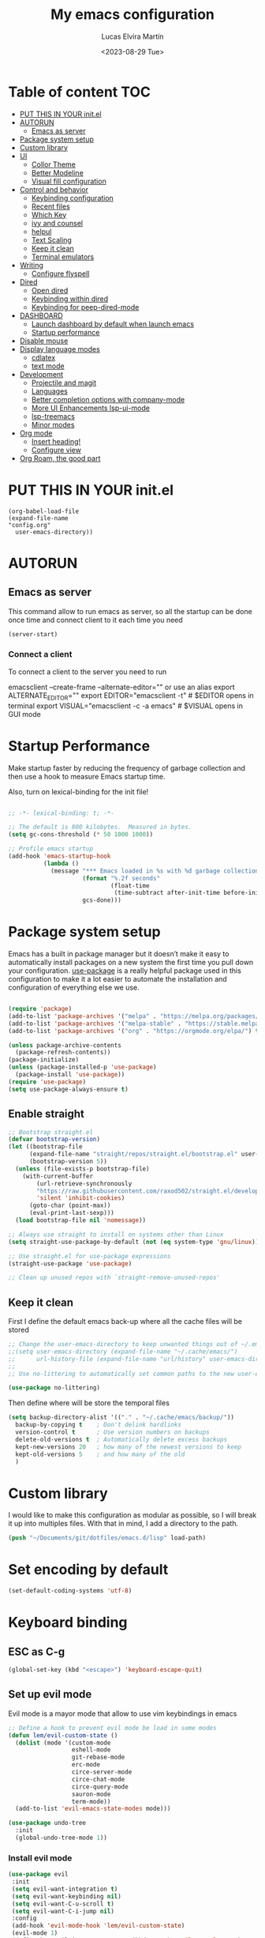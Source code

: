 #+TITLE: My emacs configuration
#+DATE:  <2023-08-29 Tue>
#+AUTHOR:  Lucas Elvira Martín
* Table of content  :TOC:
- [[#put-this-in-your-initel][PUT THIS IN YOUR init.el]]
- [[#autorun][AUTORUN]]
  - [[#emacs-as-server][Emacs as server]]
- [[#package-system-setup][Package system setup]]
- [[#custom-library][Custom library]]
- [[#ui][UI]]
  - [[#collor-theme][Collor Theme]]
  - [[#better-modeline][Better Modeline]]
  - [[#visual-fill-configuration][Visual fill configuration]]
- [[#control-and-behavior][Control and behavior]]
  - [[#keybinding-configuration][Keybinding configuration]]
  - [[#recent-files][Recent files]]
  - [[#which-key][Which Key]]
  - [[#ivy-and-counsel][ivy and counsel]]
  - [[#helpul][helpul]]
  - [[#text-scaling][Text Scaling]]
  - [[#keep-it-clean][Keep it clean]]
  - [[#terminal-emulators][Terminal emulators]]
-  [[#writing][Writing]]
  - [[#configure-flyspell][Configure flyspell]]
- [[#dired][Dired]]
  - [[#open-dired][Open dired]]
  - [[#keybinding-within-dired][Keybinding within dired]]
  - [[#keybinding-for-peep-dired-mode][Keybinding for peep-dired-mode]]
- [[#dashboard][DASHBOARD]]
  - [[#launch-dashboard-by-default-when-launch-emacs][Launch dashboard by default when launch emacs]]
  - [[#startup-performance][Startup performance]]
- [[#disable-mouse][Disable mouse]]
- [[#display-language-modes][Display language modes]]
  - [[#cdlatex][cdlatex]]
  - [[#text-mode][text mode]]
- [[#development][Development]]
  - [[#projectile-and-magit][Projectile and magit]]
  - [[#languages][Languages]]
  -  [[#better-completion-options-with-company-mode][Better completion options with company-mode]]
  - [[#more-ui-enhancements-lsp-ui-mode][More UI Enhancements lsp-ui-mode]]
  - [[#lsp-treemacs][lsp-treemacs]]
  - [[#minor-modes][Minor modes]]
- [[#org-mode][Org mode]]
  - [[#insert-heading][Insert heading!]]
  - [[#configure-view][Configure view]]
- [[#org-roam-the-good-part][Org Roam, the good part]]
  
* PUT THIS IN YOUR init.el

#+begin_example
(org-babel-load-file
(expand-file-name
"config.org"
  user-emacs-directory))
#+end_example

* AUTORUN
** Emacs as server

This command allow to run emacs as server, so all the startup can be done once
time and connect client to it each time you need
#+begin_src emacs-lisp :tangle no
  (server-start)
#+end_src
*** Connect a client
To connect a client to the server you need to run

#+begin_example shell
emacsclient --create-frame --alternate-editor=""
 or use an alias
export ALTERNATE_EDITOR=""
export EDITOR="emacsclient -t"                  # $EDITOR opens in terminal
export VISUAL="emacsclient -c -a emacs"         # $VISUAL opens in GUI mode
#+end_example


* Startup Performance
Make startup faster by reducing the frequency of garbage collection and then use
a hook to measure Emacs startup time.

Also, turn on lexical-binding for the init file!
#+begin_src emacs-lisp 

;; -*- lexical-binding: t; -*-

;; The default is 800 kilobytes.  Measured in bytes.
(setq gc-cons-threshold (* 50 1000 1000))

;; Profile emacs startup
(add-hook 'emacs-startup-hook
          (lambda ()
            (message "*** Emacs loaded in %s with %d garbage collections."
                     (format "%.2f seconds"
                             (float-time
                              (time-subtract after-init-time before-init-time)))
                     gcs-done)))
#+end_src

* Package system setup

Emacs has a built in package manager but it doesn’t make it easy to automatically install packages
on a new system the first time you pull down your configuration. [[https:github.com/jwiegley/use-package][use-package]] is a really helpful
package used in this configuration to make it a lot easier to automate the installation and
configuration of everything else we use.
#+begin_src emacs-lisp

(require 'package)
(add-to-list 'package-archives '("melpa" . "https://melpa.org/packages/") t)
(add-to-list 'package-archives '("melpa-stable" . "https://stable.melpa.org/packages/") t)
(add-to-list 'package-archives '("org" . "https://orgmode.org/elpa/") t)

(unless package-archive-contents
  (package-refresh-contents))
(package-initialize)
(unless (package-installed-p 'use-package)
  (package-install 'use-package))
(require 'use-package)
(setq use-package-always-ensure t)
#+end_src

** Enable straight

#+begin_src emacs-lisp 
;; Bootstrap straight.el
(defvar bootstrap-version)
(let ((bootstrap-file
      (expand-file-name "straight/repos/straight.el/bootstrap.el" user-emacs-directory))
      (bootstrap-version 5))
  (unless (file-exists-p bootstrap-file)
    (with-current-buffer
        (url-retrieve-synchronously
        "https://raw.githubusercontent.com/raxod502/straight.el/develop/install.el"
        'silent 'inhibit-cookies)
      (goto-char (point-max))
      (eval-print-last-sexp)))
  (load bootstrap-file nil 'nomessage))

;; Always use straight to install on systems other than Linux
(setq straight-use-package-by-default (not (eq system-type 'gnu/linux)))

;; Use straight.el for use-package expressions
(straight-use-package 'use-package)

;; Clean up unused repos with `straight-remove-unused-repos'
#+end_src

** Keep it clean
First I define the default emacs back-up where all the cache files will be
stored

#+begin_src emacs-lisp
;; Change the user-emacs-directory to keep unwanted things out of ~/.emacs.d
;;(setq user-emacs-directory (expand-file-name "~/.cache/emacs/")
;;      url-history-file (expand-file-name "url/history" user-emacs-directory))
;;
;; Use no-littering to automatically set common paths to the new user-emacs-directory

(use-package no-littering)
#+end_src

Then define where will be store the temporal files

#+begin_src emacs-lisp
(setq backup-directory-alist '(("." . "~/.cache/emacs/backup/"))
  backup-by-copying t    ; Don't delink hardlinks
  version-control t      ; Use version numbers on backups
  delete-old-versions t  ; Automatically delete excess backups
  kept-new-versions 20   ; how many of the newest versions to keep
  kept-old-versions 5    ; and how many of the old
  )
#+end_src


* Custom library

I would like to make this configuration as modular as possible, so I will break it up into multiples
files. With that in mind, I add a directory to the path.

#+begin_src emacs-lisp
(push "~/Documents/git/dotfiles/emacs.d/lisp" load-path)
#+end_src

* Set encoding by default
#+begin_src emacs-lisp
(set-default-coding-systems 'utf-8)
#+end_src



* Keyboard binding

** ESC as C-g

#+begin_src emacs-lisp
(global-set-key (kbd "<escape>") 'keyboard-escape-quit)
#+end_src

** Set up evil mode
Evil mode is a mayor mode that allow to use vim keybindings in emacs

#+begin_src emacs-lisp
;; Define a hook to prevent evil mode be load in some modes
(defun lem/evil-custom-state ()
  (dolist (mode '(custom-mode
                  eshell-mode
                  git-rebase-mode
                  erc-mode
                  circe-server-mode
                  circe-chat-mode
                  circe-query-mode
                  sauron-mode
                  term-mode))
  (add-to-list 'evil-emacs-state-modes mode)))

(use-package undo-tree
  :init
  (global-undo-tree-mode 1))
#+end_src

*** Install evil mode

#+begin_src emacs-lisp
(use-package evil
 :init
 (setq evil-want-integration t)
 (setq evil-want-keybinding nil)
 (setq evil-want-C-u-scroll t)
 (setq evil-want-C-i-jump nil)
 :config
 (add-hook 'evil-mode-hook 'lem/evil-custom-state)
 (evil-mode 1)
 (define-key evil-insert-state-map (kbd "C-g") 'evil-normal-state)
 (define-key evil-insert-state-map (kbd "C-h") 'evil-delete-backward-char-and-join)
 (evil-set-initial-state 'messages-buffer-mode 'normal)
 (evil-set-initial-state 'dashboard-mode 'normal)
 :bind (
 ; Disable arrows in insert mode and disable the mouse
   :map evil-insert-state-map
   ("<right>" . 'nope)
   ("<left>" . 'nope)
   ("<up>" . 'nope)
   ("<down>" . 'nope)
   ("<down-mouse-1>" . nil)
   ("<mouse-1>" . nil)
   ("<down-mouse-3>" . nil)
   ("<mouse-3>" . nil)
;   :map evil-normal-state-map
;   ("<down-mouse-1>" . nil)
;   ("<mouse-1>" . nil)
;   ("<down-mouse-3>" . nil)
;   ("<mouse-3>" . nil)
;   :map    evil-motion-state-map
;   ("<down-mouse-1>" . nil)
;   ("<mouse-1>" . nil)
;   ("<down-mouse-3>" . nil)
;   ("<mouse-3>" . nil)
   ))
#+end_src

*** Disable arrows keys

I don't like to use the arrows in insert mode, so I disable it. This has a
problem, because it disable the arrows also in terminal mode.

#+begin_src emacs-lisp
(defun rune/dont-arrow-me-bro ()
(interactive)
(message "Arrow keys are bad, you know?"))

;; Disable arrow keys in insert mode
(define-key evil-insert-state-map (kbd "<left>") 'rune/dont-arrow-me-bro)
(define-key evil-insert-state-map (kbd "<right>") 'rune/dont-arrow-me-bro)
(define-key evil-insert-state-map (kbd "<down>") 'rune/dont-arrow-me-bro)
(define-key evil-insert-state-map (kbd "<up>") 'rune/dont-arrow-me-bro)
#+end_src



*** Install evil-collection
Evil collection is a package that provide evil keybindings for a lot of modes

#+begin_src emacs-lisp
(use-package evil-collection
 :after evil
 :config
 (evil-collection-init))

(defun lem/evil-mode-number-hook ()
 (define-key evil-normal-state-map (kbd "C-a +") 'evil-numbers/inc-at-pt)
 (define-key evil-normal-state-map (kbd "C-a -") 'evil-numbers/dec-at-pt))

(use-package evil-numbers
   :after evil
   :hook 'lem/evil-mode-number-hook)



(use-package evil-surround
 :ensure t
 :config
(global-evil-surround-mode 1))

#+end_src

** Which Key

[[https://github.com/justbur/emacs-which-key][which-key]] is a useful UI panel that appears when you start pressing any key binding in Emacs to
offer you all possible completions for the prefix.  For example, if you press =C-c= (hold control
and press the letter =c=), a panel will appear at the bottom of the frame displaying all of the
bindings under that prefix and which command they run.  This is very useful for learning the
possible key bindings in the mode of your current buffer.

#+begin_src emacs-lisp
(use-package which-key
  :init (which-key-mode)
  :diminish which-key-mode
  :config
  (setq which-key-idle-delay 0.3))
#+end_src

** Keybinding configuration

This configuration uses [[https://evil.readthedocs.io/en/latest/index.html][evil-mode]] for a Vi-like modal editing experience.
[[https://github.com/noctuid/general.el][general.el]] is used for easy keybinding configuration that integrates well with
which-key.  [[https://github.com/emacs-evil/evil-collection][evil-collection]] is used to automatically configure various Emacs
modes with Vi-like keybindings for evil-mode.

  
#+begin_src emacs-lisp
(use-package general
  :config
  (general-evil-setup t)

  (general-create-definer lem/leader-key-def
    :keymaps '(normal insert visual emacs)
    :prefix "SPC"
    :global-prefix "C-SPC")

  (general-create-definer lem/ctrl-c-keys
    :prefix "C-c"))



#+end_src

* UI

This section configures basic UI settings that remove unneded elements to make Emacs look a lot more
minimal and modern.

** Reduce distraction

#+begin_src emacs-lisp
(setq inhibit-startup-message t)

  (scroll-bar-mode -1)        ; Disable visible scrollbar
  (tool-bar-mode -1)          ; Disable the toolbar
  (tooltip-mode -1)           ; Disable tooltips
  (set-fringe-mode 10)        ; Give some breathing room

  (menu-bar-mode -1)            ; Disable the menu bar

  ;; Set up the visible bell
  (setq visible-bell t)

#+end_src

Maximize window by default
#+begin_src emacs-lisp
(set-frame-parameter (selected-frame) 'fullscreen 'maximized)
(add-to-list 'default-frame-alist '(fullscreen . maximized))
#+end_src

Enable line numbers
#+begin_src emacs-lisp
;; set line numbers
   (column-number-mode)
   (global-display-line-numbers-mode t)

  ;; Disable line numbers for some modes
  (dolist (mode '(term-mode-hook
		  shell-mode-hook
		  eshell-mode-hook))
    (add-hook mode (lambda () (display-line-numbers-mode 0))))
#+end_src

Ignore warning messages when following symlinks

#+begin_src emacs-lisp
(setq vc-follow-symlinks t)
#+end_src

** Collor Theme

[[https://github.com/hlissner/emacs-doom-themes][doom-themes]] is a great set of themes with a lot of variety and support for many different Emacs
modes.  Taking a look at the [[https://github.com/hlissner/emacs-doom-themes/tree/screenshots][screenshots]] might help you decide which one you like best.  You can
also run =M-x counsel-load-theme= to choose between them easily.

#+begin_src emacs-lisp
(use-package spacegray-theme :defer t)
(use-package doom-themes
  :defer t
  :init (load-theme 'doom-dracula t))
#+end_src

** Fonts

#+begin_src emacs-lisp
;; Set the font
(set-face-attribute 'default nil :font "Fira Code" :height 110)
(set-face-attribute 'fixed-pitch nil :font "Fira Code" :height 110)
(set-face-attribute 'variable-pitch nil :font "Cantarell" :height 110 :weight 'regular)
(set-face-attribute 'font-lock-comment-face nil
  :slant 'italic)
#+end_src

** Better Modeline

[[https://github.com/seagle0128/doom-modeline][doom-modeline]] is a very attractive and rich (yet still minimal) mode line configuration for Emacs.  The default configuration is quite good but you can check out the [[https://github.com/seagle0128/doom-modeline#customize][configuration options]] for more things you can enable or disable.

*NOTE:* The first time you load your configuration on a new machine, you'll need to run `M-x all-the-icons-install-fonts` so that mode line icons display correctly.

#+begin_src emacs-lisp
    (setq display-time-format "%l:%M %p %b %y"
          display-time-default-load-average nil)
    ;; Dimish modeline clutter hides pesky minor modes 
    (use-package diminish)

    ;; All the icons
      (use-package all-the-icons)
     (use-package doom-modeline
       :init (doom-modeline-mode 1)
  ;    :custom-face
  ;    (mode-line ((t (:height 0.85))))
  ;    (mode-line-inactive ((t (:height 0.85))))
      :custom
      (doom-modeline-height 15)
  ;    (doom-modeline-bar-width 6)
  ;    (doom-modeline-lsp t)
  ;    (doom-modeline-github nil)
  ;    (doom-modeline-minor-modes t)
  ;    (doom-modeline-persp-name nil)
  ;    (doom-modeline-buffer-file-name-style 'truncate-except-project) 
  ;    (doom-modeline-major-mode-icon nil)
      )
#+end_src

** Auto revert buffer

#+begin_src emacs-lisp
;; Revert Dired and other buffers
(setq global-auto-revert-non-file-buffers t)

;; Revert buffers when the underlying file has changed
(global-auto-revert-mode 1)
#+end_src

** Toggle display white space

#+begin_src emacs-lisp
(lem/leader-key-def
  "t"  '(:ignore t :which-key "toggles")
  "tw" '(whitespace-mode :which-key "whitespace"))
#+end_src

** Highlight matching parentheses

#+begin_src emacs-lisp
(use-package paren
  :config
  (set-face-attribute 'show-paren-match-expression nil :background "#363e4a")
  (show-paren-mode 1))
#+end_src

** Visual fill configuration

#+begin_src emacs-lisp
  ;; Wrap the text in a custom column size
  (defun lucas/org-mode-visual-fill ()
    (setq visual-fill-column-width 100
          fill-column 80
          visual-fill-column-center-text t)
    (visual-fill-column-mode 1))

  (use-package visual-fill-column
  :defer t
    :hook (org-mode . lucas/org-mode-visual-fill))
#+end_src

* Control and behavior
		    
*** Evil mode

#+begin_src emacs-lisp
  (defun lem/custom-emacs-state () 
  (dolist (p '((minibuffer-inactive-mode . emacs)
               (calendar-mode . emacs)
               (term-mode . emacs)
               (w3m-mode . emacs)
               (eshell-mode . emacs)
               (shell-mode . emacs)
               ;;(message-mode . emacs)
               (compilation-mode . emacs)
               (speedbar-mode . emacs)
               (ivy-occur-mode . emacs)
               (ffip-file-mode . emacs)
               (ivy-occur-grep-mode . normal)
               ))
    (evil-set-initial-state (car p) (cdr p))))
#+end_src


** Recent files

To use the recent file, we can create a keybinding which call the ~recentf-open-files~ function
#+begin_src emacs-lisp
(global-set-key "\C-x\ \C-r" 'counsel-recentf)
#+end_src

** ivy and counsel

ivy is a generic completion mechanism for Emacs. It is based on the idea of incremental narrowing:
the list of candidates is filtered as you type more characters. It is similar to ido-mode, but is
more powerful and flexible.

[[https://oremacs.com/swiper/][Ivy]] is an excellent completion framework for Emacs.  It provides a minimal yet powerful selection
menu that appears when you open files, switch buffers, and for many other tasks in Emacs.  Counsel
is a customized set of commands to replace `find-file` with `counsel-find-file`, etc which provide
useful commands for each of the default completion commands.

[[https://github.com/Yevgnen/ivy-rich][ivy-rich]] adds extra columns to a few of the Counsel commands to provide more information about each
item.

*** Counsel
Counsel need to be installed before ivy. Also, Counsel provides ivy and swipper
as dependencies, but I will install ivy manually

#+begin_src emacs-lisp
    (use-package counsel
      :bind (("C-M-j" . 'counsel-switch-buffer)
             :map minibuffer-local-map
             ("C-r" . 'counsel-minibuffer-history))
      :config
      (counsel-mode 1))
#+end_src


#+begin_src emacs-lisp
(use-package ivy
  :diminish
  :bind (("C-s" . swiper)
         :map ivy-minibuffer-map
         ("TAB" . ivy-alt-done)
         ("C-l" . ivy-alt-done)
         ("C-j" . ivy-next-line)
         ("C-k" . ivy-previous-line)
         :map ivy-switch-buffer-map
         ("C-k" . ivy-previous-line)
         ("C-l" . ivy-done)
         ("C-d" . ivy-switch-buffer-kill)
         :map ivy-reverse-i-search-map
         ("C-k" . ivy-previous-line)
         ("C-d" . ivy-reverse-i-search-kill))
  :config
  (ivy-mode 1))
#+end_src

This are some keybining for changes between buffers

*** Disable '^' of M-x

The following line removes the annoying ‘^’ in things like counsel-M-x and
other ivy/counsel prompts.  The default ‘^’ string means that if you type
something immediately after this string only completion candidates that begin
with what you typed are shown.  Most of the time, I’m searching for a command
without knowing what it begins with though.

#+begin_src emacs-lisp
(setq ivy-initial-inputs-alist nil)
#+end_src

*** Ivy Rich

Is an interface for Ivy that provides more information about the commands

#+begin_src emacs-lisp

  (use-package ivy-rich
    :init
    (ivy-rich-mode 1)
)
#+end_src

** helpul

[[https://github.com/Wilfred/helpful][Helpful]] adds a lot of very helpful (get it?) information to Emacs' =describe-= command buffers.  For
example, if you use =describe-function=, you will not only get the documentation about the function,
you will also see the source code of the function and where it gets used in other places in the
Emacs configuration.  It is very useful for figuring out how things work in Emacs.


#+begin_src emacs-lisp
(use-package helpful
  :custom
  (counsel-describe-function-function #'helpful-callable)
  (counsel-describe-variable-function #'helpful-variable)
  :bind
  ([remap describe-function] . counsel-describe-function)
  ([remap describe-command] . helpful-command)
  ([remap describe-variable] . counsel-describe-variable)
  ([remap describe-key] . helpful-key))
#+end_src

** Text Scaling

I use the default command to text scale:
- =C-c C-+=  text-scale-increate
- =C-c C--=  text-scale-decrease

** Terminal emulators
*** term-mode
#+begin_src emacs-lisp
  (use-package term
  :config
  ;;(setq explicit-zsh-args '())
  (setq term-prompt-regexp "^[^#$%>\n]*[#$%>] *"))

;; improve colors
  (use-package eterm-256color
  :hook (term-mode . eterm-256color-mode)) 
#+end_src
*** Shell-mode
Run a shell program on your computer. Does not operate as a terminal emulaor
- ~C-c C-p~ / ~C-c C-n~ Go back / forwards in the buffer's prompts
- ~M-p~ / ~M-n~ Go back / forward in the input history
- ~C-c C-u~ delete the current input string backwards up to the current cursor
- ~counsel-shell-history~ - A searchable history of commands typed into the shell

#+begin_src emacs-lisp
  (setq comint-output-filter-functions
        (remove 'ansi-color-process-output comint-output-filter-functions))

  (add-hook 'shell-mode-hook
            (lambda ()
              ;; Disable font-locking in this buffer to improve performance
              (font-lock-mode -1)
              ;; Prevent font-locking from being re-enabled in this buffer
              (make-local-variable 'font-lock-function)
              (setq font-lock-function (lambda (_) nil))
              (add-hook 'comint-preoutput-filter-functions 'xterm-color-filter nil t)))
#+end_src
*** Eshell-mode

#+begin_src emacs-lisp
(defun lem/configure-eshell ()
  ;; Save command history when commands are entered
  (add-hook 'eshell-pre-command-hook 'eshell-save-some-history)

  ;; Truncate buffer for performance
  (add-to-list 'eshell-output-filter-functions 'eshell-truncate-buffer)

  ;; Bind some useful keys for evil-mode
  (evil-define-key '(normal insert visual) eshell-mode-map (kbd "C-r") 'counsel-esh-history)
  (evil-define-key '(normal insert visual) eshell-mode-map (kbd "<home>") 'eshell-bol)
  (evil-normalize-keymaps)

  (setq eshell-history-size         10000
        eshell-buffer-maximum-lines 10000
        eshell-hist-ignoredups t
        eshell-scroll-to-bottom-on-input t))

(use-package eshell
  :hook (eshell-first-time-mode . lem/configure-eshell))
#+end_src

#+begin_src emacs-lisp
(use-package eshell-git-prompt

:config
(eshell-git-prompt-use-theme 'powerline))
#+end_src

#+begin_src emacs-lisp
(with-eval-after-load 'esh-opt
  (setq eshell-destroy-buffer-when-process-dies t)
  (setq eshell-visual-commands '("htop" "zsh" "vim")))
#+end_src

*  Writing
** Configure flyspell

Fly spell is a mode that allows you to see typing errors. By default it is disable, but can be
configure to be used on different kinds of situations.

#+begin_src emacs-lisp
  (use-package flyspell
      :config
      (setq ispell-program-name "hunspell"
            ispell-default-dictionary "en_US")
      :hook (text-mode . flyspell-mode)
      :bind (("M-<f7>" . flyspell-buffer)
             ("<f7>" . flyspell-word)
             ("C-;" . flyspell-auto-correct-previous-word)))
#+end_src

* Dired
** Open dired

| Command    | Description                     | KEYBINDING |
| dired      | open dired                      | SPC d d    |
| dired-jump | open dired at current directory | SPC d j    |

** Keybinding within dired

| Command            | Description           | KEYBINDING |
| dired-view-file    | view files in dired   | SPC d v    |
| dired-up-directory | go up one dir         | h          |
| dired-find-file    | go down one directory | l          |

** Keybinding for peep-dired-mode

| Command              | Description    | KEYBINDING |
| peep-dired           | Toggle preview | SPC d p    |
| peep-dired-next-file | Next file      | n          |
| peep-dired-prev-file | Previous file  | p          |


#+begin_src emacs-lisp
(use-package all-the-icons-dired)
(use-package dired-open)
(use-package peep-dired)
(nvmap :states '(normal visual) :keymaps 'override :prefix "SPC" "d d" '(dired :which-key "Open dired") "d j" '(dired-jump :which-key "Dired jump to current") "d p" '(peep-dired :which-key "Peep-dired"))

(with-eval-after-load 'dired
(define-key dired-mode-map (kbd "M-p") 'peep-dired)
(evil-define-key 'normal dired-mode-map (kbd "h") 'dired-up-directory)
(evil-define-key 'normal dired-mode-map (kbd "l") 'dired-open-file) ; use dired-find-file instead if not using dired-open package
(evil-define-key 'normal peep-dired-mode-map (kbd "n") 'peep-dired-next-file)
(evil-define-key 'normal peep-dired-mode-map (kbd "p") 'peep-dired-prev-file))

(add-hook 'peep-dired-hook 'evil-normalize-keymaps)
;; Get file icons in dired
(add-hook 'dired-mode-hook 'all-the-icons-dired-mode)
;; With dired-open plugin, you can launch external programs for certain extensions
;; For example, I set all .png files to open in 'sxiv' and all .mp4 files to open in 'mpv'
(setq dired-open-extensions '(("gif" . "sxiv")
                            ("jpg" . "sxiv")
                            ("png" . "sxiv")
                            ("mkv" . "mpv")
                            ("mp4" . "mpv")
                            ("pdf" . "evince")))
#+end_src

* DASHBOARD
Emacs Dashboard is an extensible startup screen showing you recent files, bookmarks, agenda items and an Emacs banner.

** Launch dashboard by default when launch emacs
#+begin_src emacs-lisp
(use-package all-the-icons)

  
(use-package dashboard
    :ensure t
    :init      ;; tweak dashboard config before loading it
    (setq dashboard-set-heading-icons t)
    (setq dashboard-set-file-icons t)
    (setq dashboard-banner-logo-title "Emacs Is More Than A Text Editor!")
    ;;(setq dashboard-startup-banner 'logo) ;; use standard emacs logo as banner
    ;;(setq dashboard-startup-banner "~/.emacs.d/emacs-dash.png")  ;; use custom image as banner
    (setq dashboard-center-content nil) ;; set to 't' for centered content
    (setq dashboard-icon-type 'all-the-icons)
    (setq dashboard-items '((recents . 5)
			    (agenda . 5 )
			    (bookmarks . 3)
			    (projects . 5)
			    (registers . 3)))
    :config
    (dashboard-setup-startup-hook)
    (dashboard-modify-heading-icons '((recents . "file-text")
				      (bookmarks . "book"))))
  ; ensure emacs open in dashboard
  (setq initial-buffer-choice (lambda () (get-buffer "*dashboard*")))
#+end_src
** Startup performance

#+begin_src emacs-lisp
(use-package gcmh
:config
(gcmh-mode 1))
;; Setting garbage collection threshold
(setq gc-cons-threshold 402653184
    gc-cons-percentage 0.6)

;; Profile emacs startup
(add-hook 'emacs-startup-hook
        (lambda ()
            (message "*** Emacs loaded in %s with %d garbage collections."
                    (format "%.2f seconds"
                            (float-time
                            (time-subtract after-init-time before-init-time)))
                    gcs-done)))

(setq gc-cons-threshold (* 50 1000 1000))

(defun lem/display-startup-time ()
(message "Emacs loaded in %s with %d garbage collections."
        (format "%.2f seconds"
                (float-time
                    (time-subtract after-init-time before-init-time)))
        gcs-done))

(add-hook 'emacs-startup-hook #'lem/display-startup-time)

#+end_src
* Disable mouse

#+begin_src emacs-lisp
(dolist (k '([mouse-1] [down-mouse-1] [drag-mouse-1] [double-mouse-1] [triple-mouse-1]  
             [mouse-2] [down-mouse-2] [drag-mouse-2] [double-mouse-2] [triple-mouse-2]
             [mouse-3] [down-mouse-3] [drag-mouse-3] [double-mouse-3] [triple-mouse-3]
             [mouse-4] [down-mouse-4] [drag-mouse-4] [double-mouse-4] [triple-mouse-4]
             [mouse-5] [down-mouse-5] [drag-mouse-5] [double-mouse-5] [triple-mouse-5]))
  (global-unset-key k))

#+end_src

* Display language modes
** cdlatex

cdlatex is a package that allows to display inline math expressions in latex
with the cdlatex mode
#+begin_src emacs-lisp
(use-package cdlatex)
(add-hook 'org-mode-hook #'turn-on-org-cdlatex)
#+end_src

** text mode
#+begin_src emacs-lisp
  (defun lem/text-mode-setup ()
    "test hook"
    (variable-pitch-mode nil)
    (auto-fill-mode 1)
    (visual-line-mode 1)
    (visual-fill-column-mode 1)
    (setq evil-auto-indent nil))

  (add-hook 'tex-mode-hook 'lem/text-mode-setup)
#+end_src

**** Latex

Latex is a markup language bast used to write text without warning about the
format. One very important advantage of this language is that you could define
the style after write  the text and the resulting PDF will be the same,
independent the OS you are using. This not happen when you work with visual editors

***** Configure image and math preview

#+begin_src emacs-lisp
  (setq org-preview-latex-default-process 'dvisvgm)
    (setq org-preview-latex-process-alist
	  '((dvipng :programs
		    ("latex" "dvipng")
		    :description "dvi > png" :message "you need to install the programs: latex and dvipng." :image-input-type "dvi" :image-output-type "png" :image-size-adjust
		    (1.0 . 1.0)
		    :latex-compiler
		    ("latex -interaction nonstopmode -output-directory %o %f")
		    :image-converter
		    ("dvipng -D %D -T tight -bg Transparent -o %O %f"))
	    (dvisvgm :programs
		     ("latex" "dvisvgm")
		     :description "dvi > svg" :message "you need to install the programs: latex and dvisvgm." :image-input-type "dvi" :image-output-type "svg" :image-size-adjust
		     (1.7 . 1.5)
		     :latex-compiler
		     ("latex -interaction nonstopmode -output-directory %o %f")
		     :image-converter
		     ("dvisvgm %f -e -n -b min -c %S -o %O"))
	    (imagemagick :programs
			 ("latex" "convert")
			 :description "pdf > png" :message "you need to install the programs: latex and imagemagick." :image-input-type "pdf" :image-output-type "png" :image-size-adjust
			 (1.0 . 1.0)
			 :latex-compiler
		 ("pdflatex -interaction nonstopmode -output-directory %o %f")
			 :image-converter
			 ("convert -density %D -trim -antialias %f -quality 100 %O"))))
#+end_src

***** Configure custom class
Also you could include your own class. This will be address on the [[*Export to latex][Org  section]]

* Development
** Projectile and magit
*** Projectile

#+begin_src emacs-lisp
  (use-package projectile
  :diminish projectile-mode
  :config (projectile-mode)
  :bind-keymap
  ("C-c p" . projectile-command-map)
  :init
  (when (file-directory-p "~/Documents/git")
    (setq projectile-project-search-path '("~/Documents/git")))
  (setq projectile-switch-project-action #'projectile-dired))
#+end_src
**** Counsel-projectile
[[https://github.com/ericdanan/counsel-projectile][counsel-projectile]] on github

#+begin_src emacs-lisp
  (use-package counsel-projectile
  :after projectile
  :config (counsel-projectile-mode 1))
#+end_src
**** Key binding for projectile
#+begin_src emacs-lisp
    (lem/leader-key-def
  "p"  '(:ignore t :which-key "Projectile")
  "pf" '(projectile-find-file :which-key "Projectile find file")
  "ps" '(projectile-switch-project :which-key "Projectile switch project")
  "pF" '(counsel-rg :which-key "Rip grep")
  "pc" '(projectile-compile-project :which-key "Compile Project")
  "pd" '(projectile-dired :which-key "Projectile dired"))


#+end_src
*** Magit
#+begin_src emacs-lisp
(use-package magit
:commands (magit-status magit-get-current-branch)
:custom
(magit-display-buffer-function #'magit-display-buffer-same-window-except-diff-v1))
#+end_src
**** Magit TODOs
This extension display all the comments with the word TODO inside the project
#+begin_src emacs-lisp
  (use-package magit-todos
  :defer t)
#+end_src
** Languages
*** LSP (Language server protocol)
#+begin_src emacs-lisp
  (use-package lsp-mode
    :commands lsp
    :hook ((typescript-mode js2-mode web-mode) . lsp)
    :bind (:map lsp-mode-map
                ("TAB" . completion-at-point))
  :custom (lsp-headerline-breadcrub-enable t))

  (lem/leader-key-def
   "l"  '(:ignore t :which-key "lsp")
   "ld" 'xref-find-definitions
   "lr" 'xref-find-references
   "ln" 'lsp-ui-find-next-reference
   "lp" 'lsp-ui-find-prev-reference
   "ls" 'counsel-imenu
   "le" 'lsp-ui-flycheck-list
   "lS" 'lsp-ui-sideline-mode
   "lX" 'lsp-execute-code-action)

  (use-package lsp-ui
    :hook (lsp-mode . lsp-ui-mode)
    :config
    (setq lsp-ui-sideline-enable t)
    (setq lsp-ui-sideline-show-hover nil)
    (setq lsp-ui-doc-position 'bottom)
    (lsp-ui-doc-show))
#+end_src
**** Debug adapter
#+begin_src emacs-lisp

;;(use-package dap-mode
;;  :straight t
;;  :custom
;;  (lsp-enable-dap-auto-configure nil)
;;  :config
;;  (dap-ui-mode 1)
;;  (dap-tooltip-mode 1)
;;  (require 'dap-node)
;;  (dap-node-setup))
;;
#+end_src


**** TypeScript and JavaScript

Configure both languages as equals
#+begin_src emacs-lisp

(use-package typescript-mode
  :mode "\\.ts\\'"
  :config
  (setq typescript-indent-level 2))

(defun lem/set-js-indentation ()
  (setq js-indent-level 4)
  (setq evil-shift-width js-indent-level)
  (setq-default tab-width 4))

(use-package js2-mode
  :mode "\\.jsx?\\'"
  :config
  ;; Use js2-mode for Node scripts
  (add-to-list 'magic-mode-alist '("#!/usr/bin/env node" . js2-mode))

  ;; Don't use built-in syntax checking
  (setq js2-mode-show-strict-warnings t)

  ;; Set up proper indentation in JavaScript and JSON files
  (add-hook 'js2-mode-hook #'lem/set-js-indentation))


(use-package prettier-js
  :config
  (setq prettier-js-show-errors t))
#+end_src

**** HTML
#+begin_src emacs-lisp
  (use-package web-mode
    :mode "(\\.\\(html?\\|ejs\\|tsx\\|jsx\\)\\'")

  (defun lem/web-hook ()
    "Hook for web mode"
    (setq web-mode-markup-indent-offset 2
              web-mode-css-indent-offset 2
              web-mode-code-indent-offset 4))
  (add-hook 'web-mode-hook  'lem/web-hook)
#+end_src
**  Better completion options with company-mode

Company is a Modular text completion framework for emacs

#+begin_src emacs-lisp
  (use-package company
  :after lsp-mode
  :hook (prog-mode . company-mode)
  :bind (:map company-active-map
              ("<tab>" . company-complete-selection))
  (:map lsp-mode-map
        ("<tab>" . company-indent-or-complete-common))
  :custom
  (company-minimum-prefix-length 1)
  (company-idle-delay 0.0))

  (use-package company-box
    :hook (company-mode . company-box-mode))
#+end_src
** More UI Enhancements lsp-ui-mode

#+begin_src emacs-lisp
  (use-package lsp-ui
    :hook (lsp-mode . lsp-ui-mode))

  (setq lsp-ui-doc-position 'bottom)
  (setq lsp-ui-sideline-enable nil)
  (setq lsp-ui-sideline-show-hover nil)
#+end_src
** lsp-treemacs

Provides an even nicer UI on top of lsp-mode using Treemacs

- ~lsp-treemacs-symbols~ - Show a tree view of the symbols in the current file
- ~lsp-treemacs-references~ - Show a tree view for the references of the symbol under the cursor
- ~lsp-treemacs-error-list~ - Show a tree view for the diagnostic messages in the project

  #+begin_src emacs-lisp
        (use-package lsp-treemacs
          :after lsp)

    ; Quicker symbol search with lsp-ivy
    (use-package lsp-ivy)
  #+end_src
** Minor modes
#+begin_src emacs-lisp
  (use-package rainbow-delimiters
  :hook (prog-mode . rainbow-delimiters-mode))

#+end_src

* Org mode
The main reason why I changes to emacs

 - To toggle the view of the outlines use ~S+tab~
 - Move a line up or down: ~meta+up/down~
 - [X] Change a list to checklist

** Insert heading!
 - ~Ctrl+c Ctr+t~ to toggle TODO state
 - You can change the state with Shift+left/rigth
** Configure view

#+begin_src emacs-lisp

  (defun lem/org-mode-setup ()
        (org-indent-mode)
        (variable-pitch-mode nil)
        (auto-fill-mode 0)
        (visual-line-mode 1)
        (setq evil-auto-indent nil))

  (defun lucas/org-font-setup ()
        ;; Replace list hyphen with dot
    (font-lock-add-keywords 'org-mode
                            '(("^ *\\([-]\\) "
                               (0 (prog1 () (compose-region (match-beginning 1) (match-end 1) "•")))))))

  (use-package org
    :defer t
    :hook (org-mode . lem/org-mode-setup)
    :config
    (setq org-ellipsis " ▾"
          org-hide-emphasis-markers nil
          org-src-fontify-natively t
          org-fontify-quote-and-verse-blocks t
          org-src-tab-acts-natively t
          org-edit-src-content-indentation 2
          org-hide-block-startup nil
          org-src-preserve-indentation nil
          org-cycle-separator-lines 2)
    (setq org-modules
          '(org-crypt
            org-habit
            org-journal))


    (setq org-refile-targets '((nil :maxlevel . 1)
                               org-agenda-files :maxlevel . 1))
    (setq org-outline-path-complete-in-steps nil)
    (setq org-refile-use-outline-path t)

#+end_src
*** Configure Babel languages

To execute or export code in org-mode code blocks, you’ll need to set up org-babel-load-languages
for each language you’d like to use. [[https:orgmode.org/worg/org-contrib/babel/languages/index.html][This page]] documents all of the languages that you can use with
org-babel.

#+begin_src emacs-lisp
     
(org-babel-do-load-languages
 'org-babel-load-languages
 '((emacs-lisp . t)
   (python . t)
   (js . t)
   (shell . t)
  ))

(push '("conf-unix" . conf-unix) org-src-lang-modes)

#+end_src  

*** WorkFlow configuration
The configuration file of this section was moved to
[[file:~/Documents/git/dotfiles/emacs.d/org-workflow.org][org-workflow.org]].

#+begin_src emacs-lisp
(require 'org-workflow)
#+end_src

*** Configure Fonts and bullets

#+begin_src emacs-lisp

  (use-package org-bullets
    :after org
    :hook (org-mode . org-bullets-mode)
    :custom
    (org-bullets-bullet-list '("◉" "○" "●" "○" "●" "○" "●")))

  ;; Set faces for heading levels
  (dolist (face '((org-level-1 . 3.0)
                  (org-level-2 . 2.5)
                  (org-level-3 . 2.0)
                  (org-level-4 . 1.75)
                  (org-level-5 . 1.5)
                  (org-level-6 . 1.25)
                  (org-level-7 . 1.1)
                  (org-level-8 . 1.1))))

 (require 'org-indent)

  (set-face-attribute 'org-block nil :foreground nil :inherit 'fixed-pitch)
  (set-face-attribute 'org-code nil   :inherit '(shadow fixed-pitch))
  (set-face-attribute 'org-table nil   :inherit '(shadow fixed-pitch))
  (set-face-attribute 'org-verbatim nil :inherit '(shadow fixed-pitch))
  (set-face-attribute 'org-special-keyword nil :inherit '(font-lock-comment-face fixed-pitch))
  (set-face-attribute 'org-meta-line nil :inherit '(font-lock-comment-face fixed-pitch))
  (set-face-attribute 'org-checkbox nil :inherit 'fixed-pitch)
#+end_src

*** Structure templates

Org Mode's [[https://orgmode.org/manual/Structure-Templates.html][structure templates]] feature enables you to quickly insert code blocks into your Org files
in combination with =org-tempo= by typing =<= followed by the template name like =el= or =py= and
then press =TAB=.  For example, to insert an empty =emacs-lisp= block below, you can type =<el= and
press =TAB= to expand into such a block. 

You can add more =src= block templates below by copying one of the lines and
changing the two strings at the end, the first to be the template name and the
second to contain the name of the language [[https://orgmode.org/worg/org-contrib/babel/languages.html][as it is known by Org Babel]].

#+begin_src emacs-lisp

  ;; This is needed as of Org 9.2
  (require 'org-tempo)

  (add-to-list 'org-structure-template-alist '("sh" . "src shell"))
  (add-to-list 'org-structure-template-alist '("el" . "src emacs-lisp"))
  (add-to-list 'org-structure-template-alist '("py" . "src python"))
  (add-to-list 'org-structure-template-alist '("js" . "js python"))
#+end_src


*** Bindings some keys

#+begin_src emacs-lisp
  (lem/ctrl-c-keys
   "o" '(:ignore t :which-key "org mode")
   "oa" '(org-agenda :which-key "Status")
   "ot" '(org-todo-list :which-key "Show TODOs")
   "oc" '(org-capture t :which-key "Capture"))

#+end_src
*** End use-package org-mode

#+begin_src emacs-lisp
  )
#+end_src

*** Org toc

#+begin_src emacs-lisp

  (use-package toc-org)
#+end_src

*** Set up org-agenda

Refill is the ability to move some text to other file when some action happen or
event is trigger.  On the following section, we go to setup some triggers for
the agenda mode. This allows as to archive the task that are done.

#+begin_src emacs-lisp

  ; Save Org buffers after refiling!
  (advice-add 'org-refile :after 'org-save-all-org-buffers)
#+end_src

**** Org habit

#+begin_src emacs-lisp
 (require 'org-habit)
  (add-to-list 'org-modules 'org-habit)
  (setq org-habit-graph-column 60)
#+end_src

The habits are task with a repeat periods. You can see the task into the agenda-dashboard and remember you to do and what times you skip it.

*** Org export

Org allows you to export the file to different formats. This section install
some needed packages

#+begin_src emacs-lisp
(use-package htmlize) ; export code blocks with syntax highlighting
(use-package ox-man ; export backend for manpages
  :ensure nil)
(use-package ox-gfm) ; export backend for github flavored markdown
#+end_src

**** Export to latex
#+begin_src emacs-lisp

  (eval-after-load "ox-latex"

    ;; update the list of LaTeX classes and associated header (encoding, etc.)
    ;; and structure
    '(add-to-list 'org-latex-classes
                  `("beamer"
                    ,(concat "\\documentclass[presentation]{beamer}\n"
                             "[DEFAULT-PACKAGES]"
                             "[PACKAGES]"
                             "[EXTRA]\n")
                    ("\\section{%s}" . "\\section*{%s}")
                    ("\\subsection{%s}" . "\\subsection*{%s}")
                    ("\\subsubsection{%s}" . "\\subsubsection*{%s}"))))
  (setq org-latex-listings t)
#+end_src

***  Create presentations

To create presentation there is a program called org-tree-slide
#+begin_src emacs-lisp

(use-package hide-mode-line)

(defun lem/presentation-setup ()
  ;; Hide the mode line
  (hide-mode-line-mode 1)
  ;; Display images inline
  (org-display-inline-images) ;; Can also use org-startup-with-inline-images

  ;; Scale the text.  The next line is for basic scaling:
  (setq text-scale-mode-amount 3)
  (text-scale-mode 1))

  ;; This option is more advanced, allows you to scale other faces too
  ;; (setq-local face-remapping-alist '((default (:height 2.0) variable-pitch)
  ;;                                    (org-verbatim (:height 1.75) org-verbatim)
  ;;                                    (org-block (:height 1.25) org-block))))

(defun lem/presentation-end ()
  ;; Show the mode line again
  (hide-mode-line-mode 0)

  ;; Turn off text scale mode (or use the next line if you didn't use text-scale-mode)
  ;; (text-scale-mode 0))

  ;; If you use face-remapping-alist, this clears the scaling:
  (setq-local face-remapping-alist '((default variable-pitch default))))

(use-package org-tree-slide
  :hook ((org-tree-slide-play . lem/presentation-setup)
         (org-tree-slide-stop . lem/presentation-end))
  :custom
  (org-tree-slide-slide-in-effect t)
  (org-tree-slide-activate-message "Presentation started!")
  (org-tree-slide-deactivate-message "Presentation finished!")
  (org-tree-slide-header t)
  (org-tree-slide-breadcrumbs " > ")
  (org-image-actual-width nil))

#+end_src

*** Publish projects

Org publish allows you to convert your org file into html, pdf, markdown and other formats.

#+begin_src emacs-lisp
  (use-package simple-httpd
    :ensure t)
  (use-package htmlize)
#+end_src

* Org Roam, the good part

Org-roam is a tool for networked thought. It reproduces some of the Roam Research's key features
within Org-mode

*** Instalation
The instalation process use the melpa or melpa stable package manager from emacs. 

#+begin_src emacs-lisp
    (use-package org-roam
       :ensure t
       :demand t
       :init
       (setq org-roam-v2-ack t)
       :custom
       (org-roam-completion-everywhere t)
       (org-roam-directory (file-truename "~/Documents/Org/roam"))
       :bind (("C-c n l" . org-roam-buffer-toggle)
              ("C-c n f" . org-roam-node-find)
              ("C-c n i" . org-roam-node-insert)
              :map org-mode-map
              ("C-M-i" . completion-at-point)
              :map org-roam-dailies-map
              ("Y" . org-roam-dailies-capture-yesterday)
              ("T" . org-roam-dailies-capture-tomorrow))
    :bind-keymap
    ("C-c n d" . org-roam-dailies-map)
    :config
    (require 'org-roam-dailies) ;; Ensure the keymap is available
    (org-roam-db-autosync-mode))
  
#+end_src

Some dependencies are:
- dash
- f
- s
- org
- emacsql
- emacsql-sqlite
- magit-section

*** Org roam capture
#+begin_src emacs-lisp
            ;;    (defun my/org-roam-capture-inbox ()
            ;;      (interactive)
            ;;      (org-roam-capture- :node (org-roam-node-create)
            ;;                         :templates '(("i" "inbox" plain "* %?"
            ;;                                      :if-new (file+head "Inbox.org" "#+title: Inbox\n")))))
            ;;
            ;;    (global-set-key (kbd "C-c n b") #'my/org-roam-capture-inbox)
            ;;
            ;;
            ;;    (defun my/org-roam-capture-task ()
            ;;    (interactive)
            ;;    ;; Add the project file to the agenda after capture is finished
            ;;    (add-hook 'org-capture-after-finalize-hook #'my/org-roam-project-finalize-hook)
            ;;
            ;;    ;; Capture the new task, creating the project file if necessary
            ;;    (org-roam-capture- :node (org-roam-node-read
            ;;                              nil
            ;;                              (my/org-roam-filter-by-tag "Project"))
            ;;                       :templates '(("p" "project" plain "* TODO %?"
            ;;                                     :if-new (file+head+olp "%<%Y%m%d%H%M%S>-${slug}.org"
            ;;                                                            "#+title: ${title}\n#+category: ${title}\n#+filetags: Project"
            ;;                                                            ("Tasks"))))))
            ;;
            ;;  (global-set-key (kbd "C-c n t") #'my/org-roam-capture-task)
          (setq org-roam-capture-templates
                '(("d" "default" plain "%?"
                  :if-new (file+head "%<%Y%m%d%H%M%S>-${slug}.org" "#+title: ${title}\n#+date: %U\n#+author: %n\n")
                  :unnarrowed t))
                )

#+end_src
  
*** Setting up Org-roam

Org-roam’s capabilities stem from its aggressive caching: it crawls all files within
org-roam-directory, and maintains a cache of all links and nodes.

#+begin_src emacs-lisp
; (setq org-roam-directory (file-truename "~/Documents/Org/roam")) ;; This setting was moved to the package instalation because, there are modules that need it before they are loaded
#+end_src

Autosync mode allows to keep track and cache all changes to maintain cache consistency. Also this
configuration parameter was moved to the package declaration

#+begin_src emacs-lisp
; (org-roam-db-autosync-mode) 
#+end_src

If you're using a vertical completion framework, such as Ivy, Org-roam supports the generation of an
aligned, tabular completion interface. For example, to include a column for tags, one can set
org-roam-node-display-template as such:

#+begin_src emacs-lisp
(setq org-roam-node-display-template
      (concat "${title:*} "
              (propertize "${tags:10}" 'face 'org-tag)))
#+end_src

*** What to cache

One can exclude some nodes, for example, to exclude all the headlines with the ATTACH tag

#+begin_src emacs-lisp
(setq org-roam-db-node-include-function
      (lambda ()
        (not (member "ATTACH" (org-get-tags)))))
#+end_src

*** Add some vars

#+begin_src emacs-lisp
  (setq user-full-name "Lucas Elvira Martín"
        user-mail-address "lucaselvira96@gmail.com")

#+end_src

*** Org roam ui

This package create a website with D3.JS displays the org roam system in a graph-view like obsidian does.
#+begin_src emacs-lisp
(use-package org-roam-ui)
#+end_src


*** Org roam configuration hacks

This section is disable until I finally understand How it works.

#+begin_example emacs-lisp

(defun my/org-roam-filter-by-tag (tag-name)
  (lambda (node)
    (member tag-name (org-roam-node-tags node))))

(defun my/org-roam-list-notes-by-tag (tag-name)
  (mapcar #'org-roam-node-file
          (seq-filter
           (my/org-roam-filter-by-tag tag-name)
           (org-roam-node-list))))

(defun my/org-roam-refresh-agenda-list ()
  (interactive)
  (setq org-agenda-files (my/org-roam-list-notes-by-tag "Project")))

;; Build the agenda list the first time for the session
(my/org-roam-refresh-agenda-list)

(defun my/org-roam-project-finalize-hook ()
  "Adds the captured project file to `org-agenda-files' if the
capture was not aborted."
  ;; Remove the hook since it was added temporarily
  (remove-hook 'org-capture-after-finalize-hook #'my/org-roam-project-finalize-hook)

  ;; Add project file to the agenda list if the capture was confirmed
  (unless org-note-abort
    (with-current-buffer (org-capture-get :buffer)
      (add-to-list 'org-agenda-files (buffer-file-name)))))

(defun my/org-roam-find-project ()
  (interactive)
  ;; Add the project file to the agenda after capture is finished
  (add-hook 'org-capture-after-finalize-hook #'my/org-roam-project-finalize-hook)

  ;; Select a project file to open, creating it if necessary
  (org-roam-node-find
   nil
   nil
   (my/org-roam-filter-by-tag "Project")
   :templates
   '(("p" "project" plain "* Goals\n\n%?\n\n* Tasks\n\n** TODO Add initial tasks\n\n* Dates\n\n"
      :if-new (file+head "%<%Y%m%d%H%M%S>-${slug}.org" "#+title: ${title}\n#+category: ${title}\n#+filetags: Project")
      :unnarrowed t))))

(defun my/org-roam-capture-inbox ()
  (interactive)
  (org-roam-capture- :node (org-roam-node-create)
                     :templates '(("i" "inbox" plain "* %?"
                                  :if-new (file+head "Inbox.org" "#+title: Inbox\n")))))

(defun my/org-roam-capture-task ()
  (interactive)
  ;; Add the project file to the agenda after capture is finished
  (add-hook 'org-capture-after-finalize-hook #'my/org-roam-project-finalize-hook)

  ;; Capture the new task, creating the project file if necessary
  (org-roam-capture- :node (org-roam-node-read
                            nil
                            (my/org-roam-filter-by-tag "Project"))
                     :templates '(("p" "project" plain "** TODO %?"
                                   :if-new (file+head+olp "%<%Y%m%d%H%M%S>-${slug}.org"
                                                          "#+title: ${title}\n#+category: ${title}\n#+filetags: Project"
                                                          ("Tasks"))))))
#+end_example

